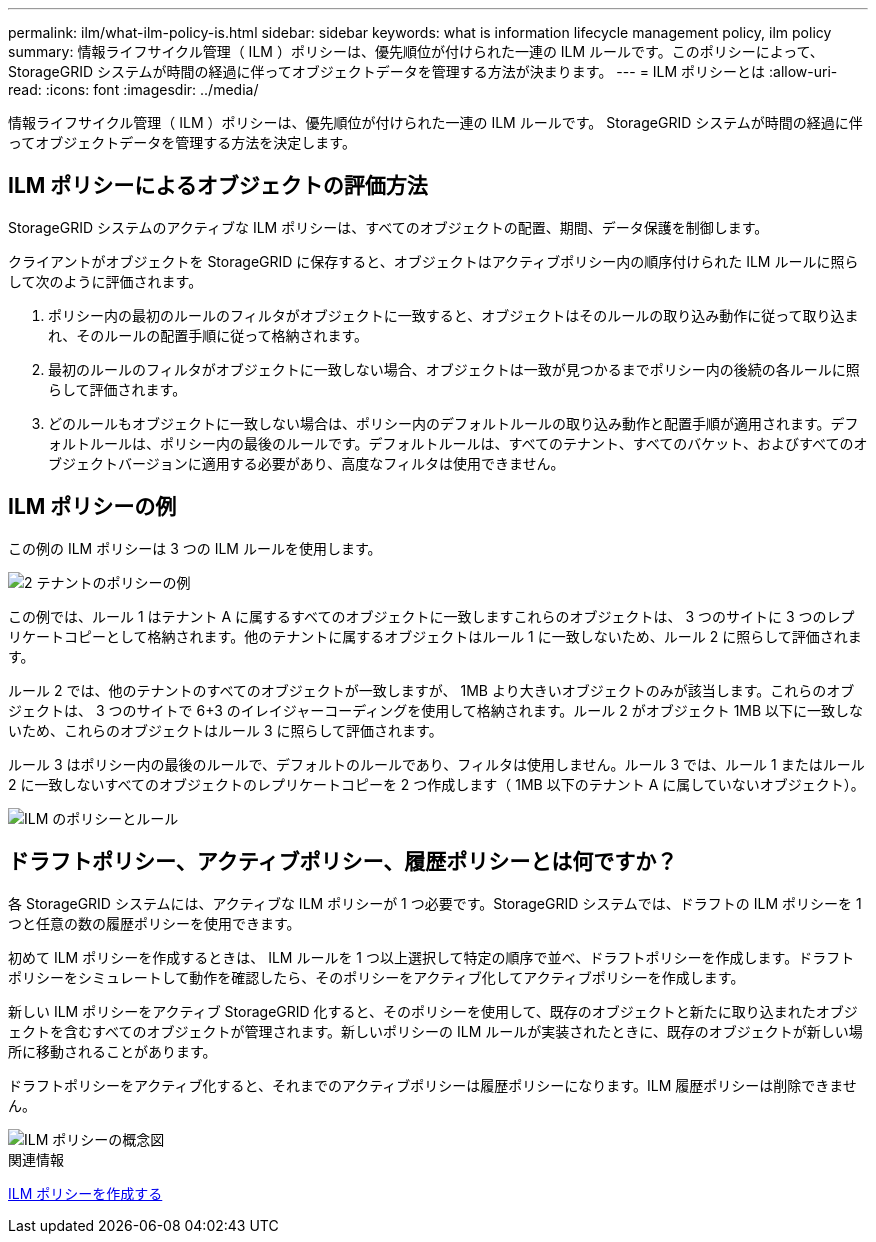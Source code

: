 ---
permalink: ilm/what-ilm-policy-is.html 
sidebar: sidebar 
keywords: what is information lifecycle management policy, ilm policy 
summary: 情報ライフサイクル管理（ ILM ）ポリシーは、優先順位が付けられた一連の ILM ルールです。このポリシーによって、 StorageGRID システムが時間の経過に伴ってオブジェクトデータを管理する方法が決まります。 
---
= ILM ポリシーとは
:allow-uri-read: 
:icons: font
:imagesdir: ../media/


[role="lead"]
情報ライフサイクル管理（ ILM ）ポリシーは、優先順位が付けられた一連の ILM ルールです。 StorageGRID システムが時間の経過に伴ってオブジェクトデータを管理する方法を決定します。



== ILM ポリシーによるオブジェクトの評価方法

StorageGRID システムのアクティブな ILM ポリシーは、すべてのオブジェクトの配置、期間、データ保護を制御します。

クライアントがオブジェクトを StorageGRID に保存すると、オブジェクトはアクティブポリシー内の順序付けられた ILM ルールに照らして次のように評価されます。

. ポリシー内の最初のルールのフィルタがオブジェクトに一致すると、オブジェクトはそのルールの取り込み動作に従って取り込まれ、そのルールの配置手順に従って格納されます。
. 最初のルールのフィルタがオブジェクトに一致しない場合、オブジェクトは一致が見つかるまでポリシー内の後続の各ルールに照らして評価されます。
. どのルールもオブジェクトに一致しない場合は、ポリシー内のデフォルトルールの取り込み動作と配置手順が適用されます。デフォルトルールは、ポリシー内の最後のルールです。デフォルトルールは、すべてのテナント、すべてのバケット、およびすべてのオブジェクトバージョンに適用する必要があり、高度なフィルタは使用できません。




== ILM ポリシーの例

この例の ILM ポリシーは 3 つの ILM ルールを使用します。

image::../media/policy_for_two_tenants.png[2 テナントのポリシーの例]

この例では、ルール 1 はテナント A に属するすべてのオブジェクトに一致しますこれらのオブジェクトは、 3 つのサイトに 3 つのレプリケートコピーとして格納されます。他のテナントに属するオブジェクトはルール 1 に一致しないため、ルール 2 に照らして評価されます。

ルール 2 では、他のテナントのすべてのオブジェクトが一致しますが、 1MB より大きいオブジェクトのみが該当します。これらのオブジェクトは、 3 つのサイトで 6+3 のイレイジャーコーディングを使用して格納されます。ルール 2 がオブジェクト 1MB 以下に一致しないため、これらのオブジェクトはルール 3 に照らして評価されます。

ルール 3 はポリシー内の最後のルールで、デフォルトのルールであり、フィルタは使用しません。ルール 3 では、ルール 1 またはルール 2 に一致しないすべてのオブジェクトのレプリケートコピーを 2 つ作成します（ 1MB 以下のテナント A に属していないオブジェクト）。

image::../media/ilm_policy_and_rules.png[ILM のポリシーとルール]



== ドラフトポリシー、アクティブポリシー、履歴ポリシーとは何ですか？

各 StorageGRID システムには、アクティブな ILM ポリシーが 1 つ必要です。StorageGRID システムでは、ドラフトの ILM ポリシーを 1 つと任意の数の履歴ポリシーを使用できます。

初めて ILM ポリシーを作成するときは、 ILM ルールを 1 つ以上選択して特定の順序で並べ、ドラフトポリシーを作成します。ドラフトポリシーをシミュレートして動作を確認したら、そのポリシーをアクティブ化してアクティブポリシーを作成します。

新しい ILM ポリシーをアクティブ StorageGRID 化すると、そのポリシーを使用して、既存のオブジェクトと新たに取り込まれたオブジェクトを含むすべてのオブジェクトが管理されます。新しいポリシーの ILM ルールが実装されたときに、既存のオブジェクトが新しい場所に移動されることがあります。

ドラフトポリシーをアクティブ化すると、それまでのアクティブポリシーは履歴ポリシーになります。ILM 履歴ポリシーは削除できません。

image::../media/ilm_policies_proposed_active_historical.png[ILM ポリシーの概念図]

.関連情報
xref:creating-ilm-policy.adoc[ILM ポリシーを作成する]
